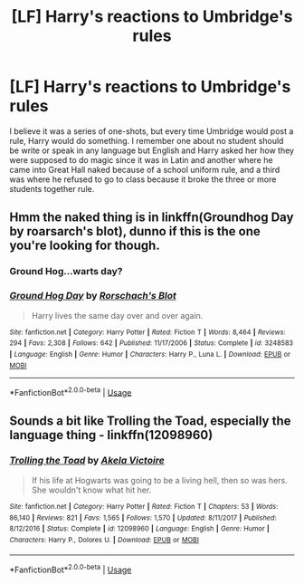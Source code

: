 #+TITLE: [LF] Harry's reactions to Umbridge's rules

* [LF] Harry's reactions to Umbridge's rules
:PROPERTIES:
:Author: mannd1068
:Score: 8
:DateUnix: 1547060910.0
:DateShort: 2019-Jan-09
:FlairText: Request
:END:
I believe it was a series of one-shots, but every time Umbridge would post a rule, Harry would do something. I remember one about no student should be write or speak in any language but English and Harry asked her how they were supposed to do magic since it was in Latin and another where he came into Great Hall naked because of a school uniform rule, and a third was where he refused to go to class because it broke the three or more students together rule.


** Hmm the naked thing is in linkffn(Groundhog Day by roarsarch's blot), dunno if this is the one you're looking for though.
:PROPERTIES:
:Author: T0lias
:Score: 4
:DateUnix: 1547061157.0
:DateShort: 2019-Jan-09
:END:

*** Ground Hog...warts day?
:PROPERTIES:
:Author: Alion1080
:Score: 2
:DateUnix: 1547067745.0
:DateShort: 2019-Jan-10
:END:


*** [[https://www.fanfiction.net/s/3248583/1/][*/Ground Hog Day/*]] by [[https://www.fanfiction.net/u/686093/Rorschach-s-Blot][/Rorschach's Blot/]]

#+begin_quote
  Harry lives the same day over and over again.
#+end_quote

^{/Site/:} ^{fanfiction.net} ^{*|*} ^{/Category/:} ^{Harry} ^{Potter} ^{*|*} ^{/Rated/:} ^{Fiction} ^{T} ^{*|*} ^{/Words/:} ^{8,464} ^{*|*} ^{/Reviews/:} ^{294} ^{*|*} ^{/Favs/:} ^{2,308} ^{*|*} ^{/Follows/:} ^{642} ^{*|*} ^{/Published/:} ^{11/17/2006} ^{*|*} ^{/Status/:} ^{Complete} ^{*|*} ^{/id/:} ^{3248583} ^{*|*} ^{/Language/:} ^{English} ^{*|*} ^{/Genre/:} ^{Humor} ^{*|*} ^{/Characters/:} ^{Harry} ^{P.,} ^{Luna} ^{L.} ^{*|*} ^{/Download/:} ^{[[http://www.ff2ebook.com/old/ffn-bot/index.php?id=3248583&source=ff&filetype=epub][EPUB]]} ^{or} ^{[[http://www.ff2ebook.com/old/ffn-bot/index.php?id=3248583&source=ff&filetype=mobi][MOBI]]}

--------------

*FanfictionBot*^{2.0.0-beta} | [[https://github.com/tusing/reddit-ffn-bot/wiki/Usage][Usage]]
:PROPERTIES:
:Author: FanfictionBot
:Score: 1
:DateUnix: 1547061168.0
:DateShort: 2019-Jan-09
:END:


** Sounds a bit like Trolling the Toad, especially the language thing - linkffn(12098960)
:PROPERTIES:
:Score: 2
:DateUnix: 1547097021.0
:DateShort: 2019-Jan-10
:END:

*** [[https://www.fanfiction.net/s/12098960/1/][*/Trolling the Toad/*]] by [[https://www.fanfiction.net/u/2100801/Akela-Victoire][/Akela Victoire/]]

#+begin_quote
  If his life at Hogwarts was going to be a living hell, then so was hers. She wouldn't know what hit her.
#+end_quote

^{/Site/:} ^{fanfiction.net} ^{*|*} ^{/Category/:} ^{Harry} ^{Potter} ^{*|*} ^{/Rated/:} ^{Fiction} ^{T} ^{*|*} ^{/Chapters/:} ^{53} ^{*|*} ^{/Words/:} ^{86,140} ^{*|*} ^{/Reviews/:} ^{821} ^{*|*} ^{/Favs/:} ^{1,565} ^{*|*} ^{/Follows/:} ^{1,570} ^{*|*} ^{/Updated/:} ^{8/11/2017} ^{*|*} ^{/Published/:} ^{8/12/2016} ^{*|*} ^{/Status/:} ^{Complete} ^{*|*} ^{/id/:} ^{12098960} ^{*|*} ^{/Language/:} ^{English} ^{*|*} ^{/Genre/:} ^{Humor} ^{*|*} ^{/Characters/:} ^{Harry} ^{P.,} ^{Dolores} ^{U.} ^{*|*} ^{/Download/:} ^{[[http://www.ff2ebook.com/old/ffn-bot/index.php?id=12098960&source=ff&filetype=epub][EPUB]]} ^{or} ^{[[http://www.ff2ebook.com/old/ffn-bot/index.php?id=12098960&source=ff&filetype=mobi][MOBI]]}

--------------

*FanfictionBot*^{2.0.0-beta} | [[https://github.com/tusing/reddit-ffn-bot/wiki/Usage][Usage]]
:PROPERTIES:
:Author: FanfictionBot
:Score: 1
:DateUnix: 1547097036.0
:DateShort: 2019-Jan-10
:END:
